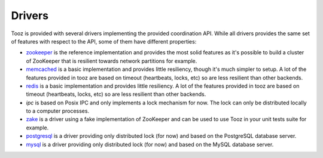 =======
Drivers
=======

Tooz is provided with several drivers implementing the provided coordination
API. While all drivers provides the same set of features with respect to the
API, some of them have different properties:

* `zookeeper`_ is the reference implementation and provides the most solid
  features as it's possible to build a cluster of ZooKeeper that is
  resilient towards network partitions for example.

* `memcached`_ is a basic implementation and provides little resiliency, though
  it's much simpler to setup. A lot of the features provided in tooz are based
  on timeout (heartbeats, locks, etc) so are less resilient than other
  backends.

* `redis`_ is a basic implementation and provides little resiliency.
  A lot of the features provided in tooz are based on timeout (heartbeats,
  locks, etc) so are less resilient than other backends.

* `ipc` is based on Posix IPC and only implements a lock mechanism for now.
  The lock can only be distributed locally to a computer processes.

* `zake`_ is a driver using a fake implementation of ZooKeeper and can be
  used to use Tooz in your unit tests suite for example.

* `postgresql`_ is a driver providing only distributed lock (for now)
  and based on the PostgreSQL database server.

* `mysql`_ is a driver providing only distributed lock (for now)
  and based on the MySQL database server.

.. _zookeeper: http://zookeeper.apache.org/
.. _memcached: http://memcached.org/
.. _zake: https://pypi.python.org/pypi/zake
.. _redis: http://redis.io
.. _postgresql: http://postgresql.org
.. _mysql: http://mysql.org
